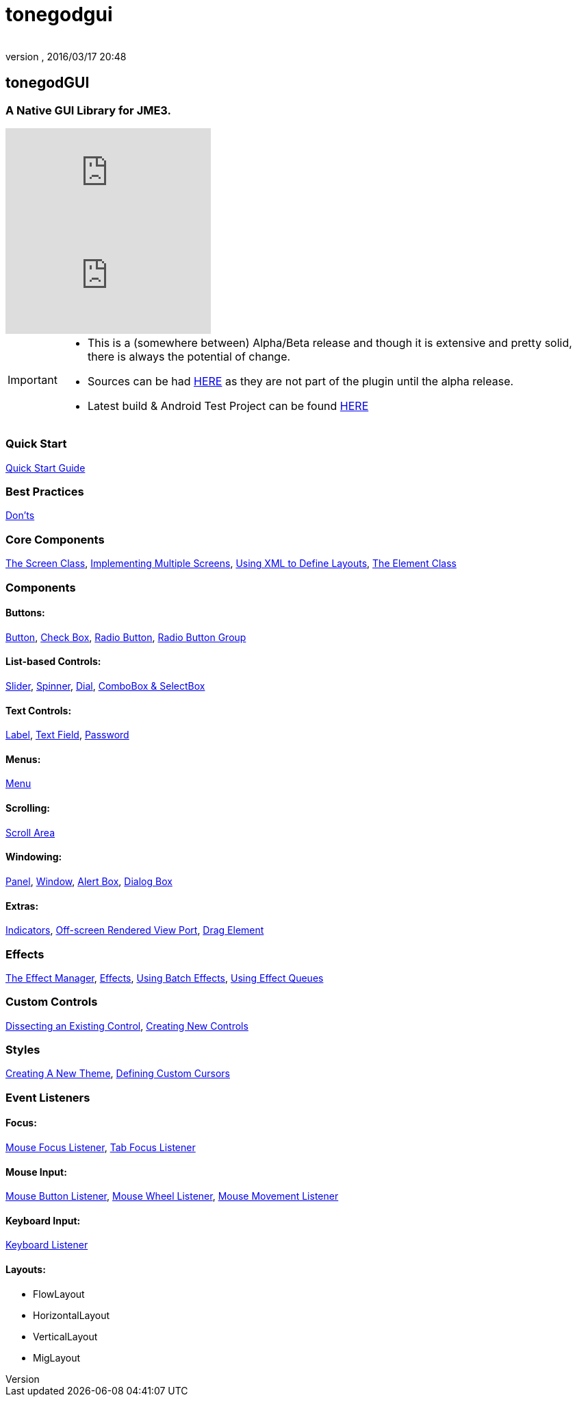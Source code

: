 = tonegodgui
:author: 
:revnumber: 
:revdate: 2016/03/17 20:48
:relfileprefix: ../../
:imagesdir: ../..
ifdef::env-github,env-browser[:outfilesuffix: .adoc]



== tonegodGUI


=== A Native GUI Library for JME3.

video::oZvmRXprAj4[youtube]
video::x8_94-A4hOM[youtube]

[IMPORTANT]
====
* This is a (somewhere between) Alpha/Beta release and though it is extensive and pretty solid, there is always the potential of change.
* Sources can be had link:http://code.google.com/p/tonegodgui/source/browse/[HERE] as they are not part of the plugin until the alpha release.
* Latest build & Android Test Project can be found link:https://sourceforge.net/projects/tonegodemitter/files/?source=navbar[HERE]
====



=== Quick Start

<<jme3/contributions/tonegodgui/quickstart#,Quick Start Guide>>


=== Best Practices

<<jme3/contributions/tonegodgui/donts#,Don'ts>>


=== Core Components

<<jme3/contributions/tonegodgui/screen#,The Screen Class>>,
<<jme3/contributions/tonegodgui/multiplescreens#,Implementing Multiple Screens>>,
<<jme3/contributions/tonegodgui/xmllayouts#,Using XML to Define Layouts>>,
<<jme3/contributions/tonegodgui/element#,The Element Class>>


=== Components


==== Buttons:

<<jme3/contributions/tonegodgui/button#,Button>>,
<<jme3/contributions/tonegodgui/checkbox#,Check Box>>,
<<jme3/contributions/tonegodgui/radiobutton#,Radio Button>>,
<<jme3/contributions/tonegodgui/radiobuttongroup#,Radio Button Group>>


==== List-based Controls:

<<jme3/contributions/tonegodgui/slider#,Slider>>,
<<jme3/contributions/tonegodgui/spinner#,Spinner>>,
<<jme3/contributions/tonegodgui/dial#,Dial>>,
<<jme3/contributions/tonegodgui/combobox#,ComboBox &amp; SelectBox>>


==== Text Controls:

<<jme3/contributions/tonegodgui/label#,Label>>,
<<jme3/contributions/tonegodgui/textfield#,Text Field>>,
<<jme3/contributions/tonegodgui/password#,Password>>


==== Menus:

<<jme3/contributions/tonegodgui/menu#,Menu>>


==== Scrolling:

<<jme3/contributions/tonegodgui/scrollarea#,Scroll Area>>


==== Windowing:

<<jme3/contributions/tonegodgui/panel#,Panel>>,
<<jme3/contributions/tonegodgui/window#,Window>>,
<<jme3/contributions/tonegodgui/alertbox#,Alert Box>>,
<<jme3/contributions/tonegodgui/dialogbox#,Dialog Box>>


==== Extras:

<<jme3/contributions/tonegodgui/indicator#,Indicators>>,
<<jme3/contributions/tonegodgui/osrviewport#,Off-screen Rendered View Port>>,
<<jme3/contributions/tonegodgui/dragelement#,Drag Element>>


=== Effects

<<jme3/contributions/tonegodgui/effectmanager#,The Effect Manager>>,
<<jme3/contributions/tonegodgui/createeffects#,Effects>>,
<<jme3/contributions/tonegodgui/batcheffect#,Using Batch Effects>>,
<<jme3/contributions/tonegodgui/effectqueue#,Using Effect Queues>>


=== Custom Controls

<<jme3/contributions/tonegodgui/controlbreakdown#,Dissecting an Existing Control>>,
<<jme3/contributions/tonegodgui/customcontrols#,Creating New Controls>>


=== Styles

<<jme3/contributions/tonegodgui/styles#,Creating A New Theme>>,
<<jme3/contributions/tonegodgui/cursors#,Defining Custom Cursors>>


=== Event Listeners


==== Focus:

<<jme3/contributions/tonegodgui/evmousefocus#,Mouse Focus Listener>>,
<<jme3/contributions/tonegodgui/evtabfocus#,Tab Focus Listener>>


==== Mouse Input:

<<jme3/contributions/tonegodgui/evmousebutton#,Mouse Button Listener>>,
<<jme3/contributions/tonegodgui/evmousewheel#,Mouse Wheel Listener>>,
<<jme3/contributions/tonegodgui/evmousemove#,Mouse Movement Listener>>


==== Keyboard Input:

<<jme3/contributions/tonegodgui/evkeyboard#,Keyboard Listener>>

==== Layouts:

*  FlowLayout
*  HorizontalLayout
*  VerticalLayout
*  MigLayout
